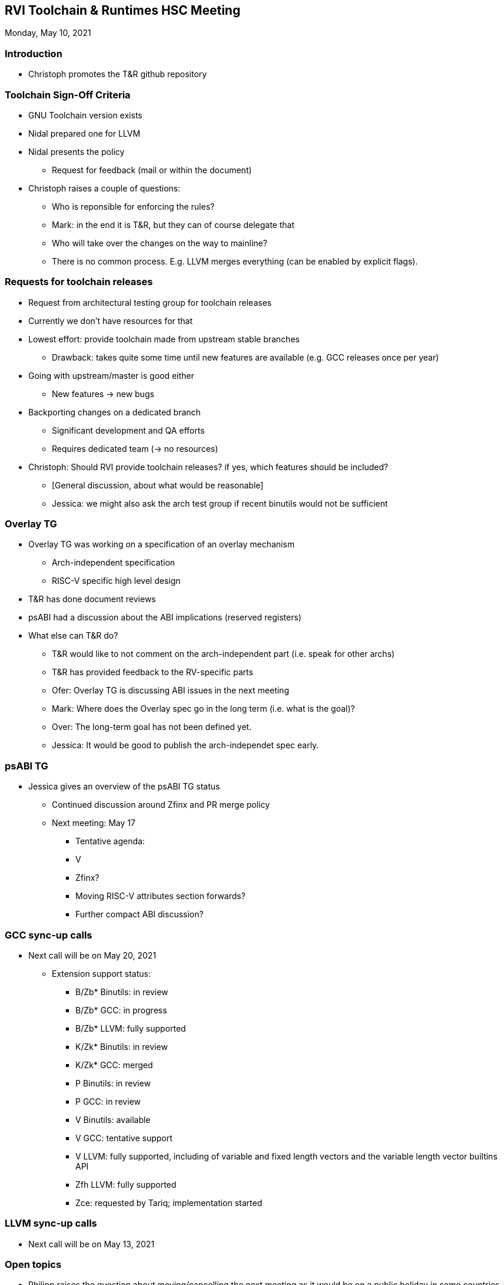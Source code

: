 ////
SPDX-License-Identifier: CC-BY-4.0
////

:leveloffset: 1
= RVI Toolchain & Runtimes HSC Meeting

Monday, May 10, 2021

== Introduction

* Christoph promotes the T&R github repository

== Toolchain Sign-Off Criteria ==

* GNU Toolchain version exists
* Nidal prepared one for LLVM
* Nidal presents the policy
** Request for feedback (mail or within the document)
* Christoph raises a couple of questions:
** Who is reponsible for enforcing the rules?
** Mark: in the end it is T&R, but they can of course delegate that
** Who will take over the changes on the way to mainline?
** There is no common process. E.g. LLVM merges everything (can be enabled by explicit flags).

== Requests for toolchain releases ==

* Request from architectural testing group for toolchain releases
* Currently we don't have resources for that
* Lowest effort: provide toolchain made from upstream stable branches
** Drawback: takes quite some time until new features are available (e.g. GCC releases once per year)
* Going with upstream/master is good either
** New features -> new bugs
* Backporting changes on a dedicated branch
** Significant development and QA efforts
** Requires dedicated team (-> no resources)
* Christoph: Should RVI provide toolchain releases? if yes, which features should be included?
** [General discussion, about what would be reasonable]
** Jessica: we might also ask the arch test group if recent binutils would not be sufficient

== Overlay TG ==

* Overlay TG was working on a specification of an overlay mechanism
** Arch-independent specification
** RISC-V specific high level design
* T&R has done document reviews
* psABI had a discussion about the ABI implications (reserved registers)
* What else can T&R do?
** T&R would like to not comment on the arch-independent part (i.e. speak for other archs)
** T&R has provided feedback to the RV-specific parts
** Ofer: Overlay TG is discussing ABI issues in the next meeting
** Mark: Where does the Overlay spec go in the long term (i.e. what is the goal)?
** Over: The long-term goal has not been defined yet.
** Jessica: It would be good to publish the arch-independet spec early.

== psABI TG

* Jessica gives an overview of the psABI TG status
** Continued discussion around Zfinx and PR merge policy
** Next meeting: May 17
*** Tentative agenda:
*** V
*** Zfinx?
*** Moving RISC-V attributes section forwards?
*** Further compact ABI discussion?

== GCC sync-up calls

* Next call will be on May 20, 2021
** Extension support status:
*** B/Zb* Binutils: in review
*** B/Zb* GCC: in progress
*** B/Zb* LLVM: fully supported
*** K/Zk* Binutils: in review
*** K/Zk* GCC: merged
*** P Binutils: in review
*** P GCC: in review
*** V Binutils: available
*** V GCC: tentative support
*** V LLVM: fully supported, including of variable and fixed length vectors and the variable length vector builtins API
*** Zfh LLVM: fully supported
*** Zce: requested by Tariq; implementation started

== LLVM sync-up calls

* Next call will be on May 13, 2021

== Open topics

* Philipp raises the question about moving/cancelling the next meeting as it would be on a public holiday in some countries.
* As there are no opinions, this will be discussed offline.

